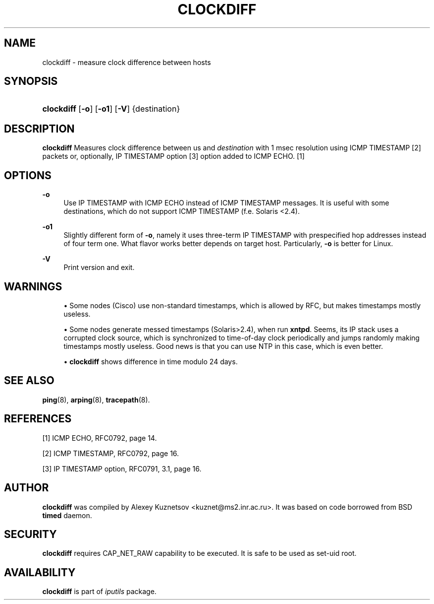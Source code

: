 '\" t
.TH "CLOCKDIFF" "8" "" "iputils s20190515" "iputils"
.\" -----------------------------------------------------------------
.\" * Define some portability stuff
.\" -----------------------------------------------------------------
.\" ~~~~~~~~~~~~~~~~~~~~~~~~~~~~~~~~~~~~~~~~~~~~~~~~~~~~~~~~~~~~~~~~~
.\" http://bugs.debian.org/507673
.\" http://lists.gnu.org/archive/html/groff/2009-02/msg00013.html
.\" ~~~~~~~~~~~~~~~~~~~~~~~~~~~~~~~~~~~~~~~~~~~~~~~~~~~~~~~~~~~~~~~~~
.ie \n(.g .ds Aq \(aq
.el       .ds Aq '
.\" -----------------------------------------------------------------
.\" * set default formatting
.\" -----------------------------------------------------------------
.\" disable hyphenation
.nh
.\" disable justification (adjust text to left margin only)
.ad l
.\" -----------------------------------------------------------------
.\" * MAIN CONTENT STARTS HERE *
.\" -----------------------------------------------------------------
.SH "NAME"
clockdiff \- measure clock difference between hosts
.SH "SYNOPSIS"
.HP \w'\fBclockdiff\fR\ 'u
\fBclockdiff\fR [\fB\-o\fR] [\fB\-o1\fR] [\fB\-V\fR] {destination}
.SH "DESCRIPTION"
.PP
\fBclockdiff\fR
Measures clock difference between us and
\fIdestination\fR
with 1 msec resolution using ICMP TIMESTAMP [2] packets or, optionally, IP TIMESTAMP option [3] option added to ICMP ECHO\&. [1]
.SH "OPTIONS"
.PP
\fB\-o\fR
.RS 4
Use IP TIMESTAMP with ICMP ECHO instead of ICMP TIMESTAMP messages\&. It is useful with some destinations, which do not support ICMP TIMESTAMP (f\&.e\&. Solaris <2\&.4)\&.
.RE
.PP
\fB\-o1\fR
.RS 4
Slightly different form of
\fB\-o\fR, namely it uses three\-term IP TIMESTAMP with prespecified hop addresses instead of four term one\&. What flavor works better depends on target host\&. Particularly,
\fB\-o\fR
is better for Linux\&.
.RE
.PP
\fB\-V\fR
.RS 4
Print version and exit\&.
.RE
.SH "WARNINGS"
.PP
.RS 4
\(bu Some nodes (Cisco) use non\-standard timestamps, which is allowed by RFC, but makes timestamps mostly useless\&.
.RE
.PP
.RS 4
\(bu Some nodes generate messed timestamps (Solaris>2\&.4), when run
\fBxntpd\fR\&. Seems, its IP stack uses a corrupted clock source, which is synchronized to time\-of\-day clock periodically and jumps randomly making timestamps mostly useless\&. Good news is that you can use NTP in this case, which is even better\&.
.RE
.PP
.RS 4
\(bu
\fBclockdiff\fR
shows difference in time modulo 24 days\&.
.RE
.SH "SEE ALSO"
.PP
\fBping\fR(8),
\fBarping\fR(8),
\fBtracepath\fR(8)\&.
.SH "REFERENCES"
.PP
[1] ICMP ECHO, RFC0792, page 14\&.
.PP
[2] ICMP TIMESTAMP, RFC0792, page 16\&.
.PP
[3] IP TIMESTAMP option, RFC0791, 3\&.1, page 16\&.
.SH "AUTHOR"
.PP
\fBclockdiff\fR
was compiled by Alexey Kuznetsov <kuznet@ms2\&.inr\&.ac\&.ru>\&. It was based on code borrowed from BSD
\fBtimed\fR
daemon\&.
.SH "SECURITY"
.PP
\fBclockdiff\fR
requires CAP_NET_RAW capability to be executed\&. It is safe to be used as set\-uid root\&.
.SH "AVAILABILITY"
.PP
\fBclockdiff\fR
is part of
\fIiputils\fR
package\&.
